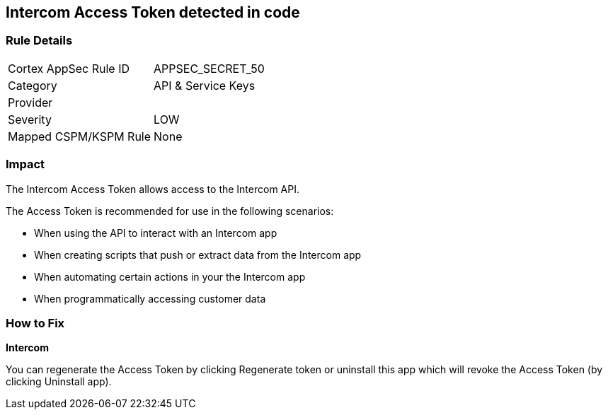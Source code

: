 == Intercom Access Token detected in code


=== Rule Details

[cols="1,2"]
|===
|Cortex AppSec Rule ID |APPSEC_SECRET_50
|Category |API & Service Keys
|Provider |
|Severity |LOW
|Mapped CSPM/KSPM Rule |None
|===


=== Impact
The Intercom Access Token allows access to the Intercom API.

The Access Token is recommended for use in the following scenarios:

* When using the API to interact with an Intercom app
* When creating scripts that push or extract data from the Intercom app
* When automating certain actions in your the Intercom app
* When programmatically accessing customer data

=== How to Fix


*Intercom* 

You can regenerate the Access Token by clicking Regenerate token or uninstall this app which will revoke the Access Token (by clicking Uninstall app).


